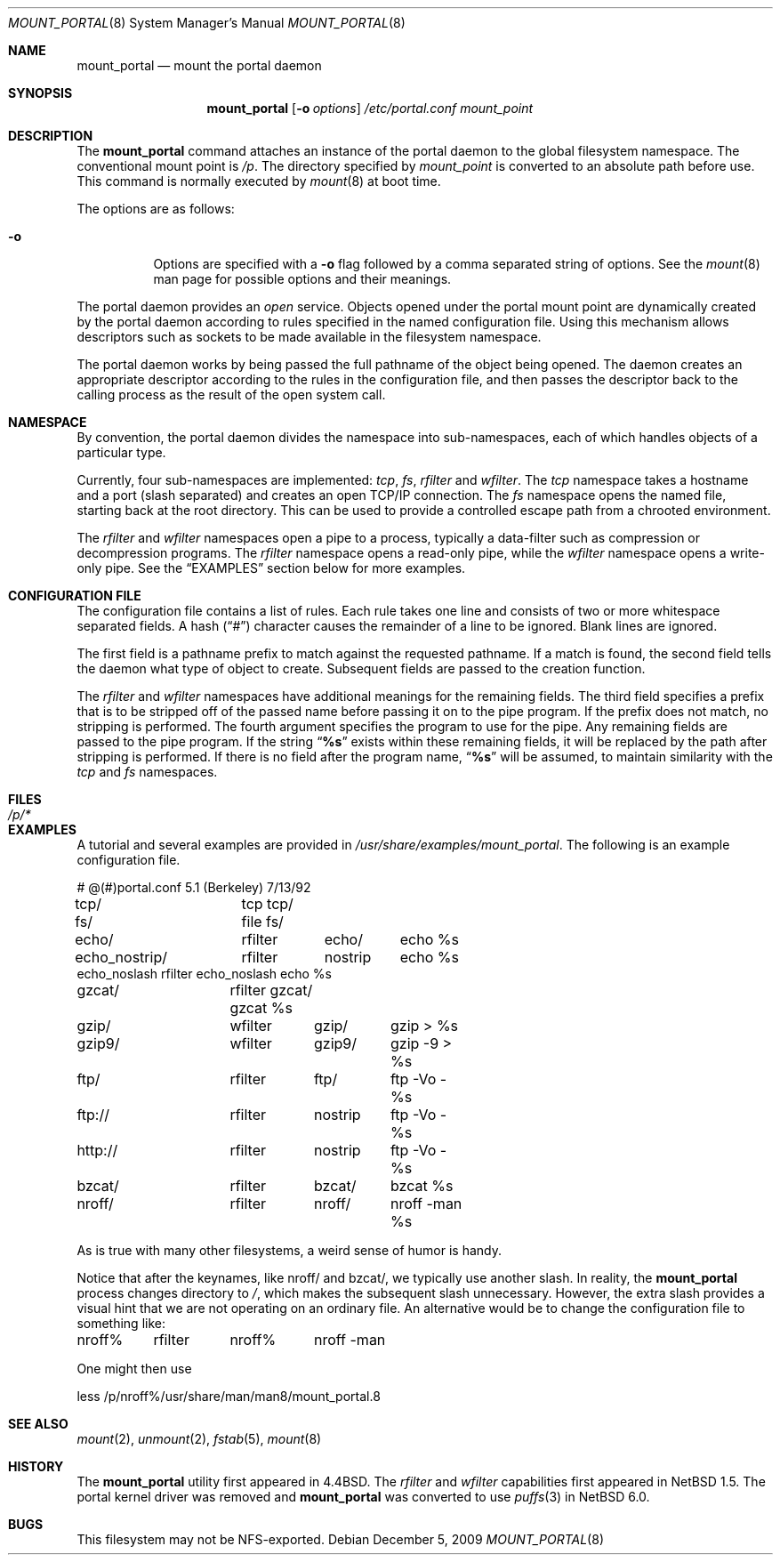 .\"	$NetBSD: mount_portal.8,v 1.21 2009/12/05 20:34:28 pooka Exp $
.\"
.\" Copyright (c) 1993, 1994
.\"	The Regents of the University of California.  All rights reserved.
.\"
.\" This code is derived from software donated to Berkeley by
.\" Jan-Simon Pendry.
.\"
.\" Redistribution and use in source and binary forms, with or without
.\" modification, are permitted provided that the following conditions
.\" are met:
.\" 1. Redistributions of source code must retain the above copyright
.\"    notice, this list of conditions and the following disclaimer.
.\" 2. Redistributions in binary form must reproduce the above copyright
.\"    notice, this list of conditions and the following disclaimer in the
.\"    documentation and/or other materials provided with the distribution.
.\" 3. Neither the name of the University nor the names of its contributors
.\"    may be used to endorse or promote products derived from this software
.\"    without specific prior written permission.
.\"
.\" THIS SOFTWARE IS PROVIDED BY THE REGENTS AND CONTRIBUTORS ``AS IS'' AND
.\" ANY EXPRESS OR IMPLIED WARRANTIES, INCLUDING, BUT NOT LIMITED TO, THE
.\" IMPLIED WARRANTIES OF MERCHANTABILITY AND FITNESS FOR A PARTICULAR PURPOSE
.\" ARE DISCLAIMED.  IN NO EVENT SHALL THE REGENTS OR CONTRIBUTORS BE LIABLE
.\" FOR ANY DIRECT, INDIRECT, INCIDENTAL, SPECIAL, EXEMPLARY, OR CONSEQUENTIAL
.\" DAMAGES (INCLUDING, BUT NOT LIMITED TO, PROCUREMENT OF SUBSTITUTE GOODS
.\" OR SERVICES; LOSS OF USE, DATA, OR PROFITS; OR BUSINESS INTERRUPTION)
.\" HOWEVER CAUSED AND ON ANY THEORY OF LIABILITY, WHETHER IN CONTRACT, STRICT
.\" LIABILITY, OR TORT (INCLUDING NEGLIGENCE OR OTHERWISE) ARISING IN ANY WAY
.\" OUT OF THE USE OF THIS SOFTWARE, EVEN IF ADVISED OF THE POSSIBILITY OF
.\" SUCH DAMAGE.
.\"
.\"	@(#)mount_portal.8	8.3 (Berkeley) 3/27/94
.\"
.Dd December 5, 2009
.Dt MOUNT_PORTAL 8
.Os
.Sh NAME
.Nm mount_portal
.Nd mount the portal daemon
.Sh SYNOPSIS
.Nm
.Op Fl o Ar options
.Ar /etc/portal.conf
.Ar mount_point
.Sh DESCRIPTION
The
.Nm
command attaches an instance of the portal daemon
to the global filesystem namespace.
The conventional mount point is
.Pa /p .
The directory specified by
.Ar mount_point
is converted to an absolute path before use.
This command is normally executed by
.Xr mount 8
at boot time.
.Pp
The options are as follows:
.Bl -tag -width indent
.It Fl o
Options are specified with a
.Fl o
flag followed by a comma separated string of options.
See the
.Xr mount 8
man page for possible options and their meanings.
.El
.Pp
The portal daemon provides an
.Em open
service.
Objects opened under the portal mount point are
dynamically created by the portal daemon according
to rules specified in the named configuration file.
Using this mechanism allows descriptors such as sockets
to be made available in the filesystem namespace.
.Pp
The portal daemon works by being passed the full pathname
of the object being opened.
The daemon creates an appropriate descriptor according
to the rules in the configuration file, and then passes the descriptor back
to the calling process as the result of the open system call.
.Sh NAMESPACE
By convention, the portal daemon divides the namespace into sub-namespaces,
each of which handles objects of a particular type.
.Pp
Currently, four sub-namespaces are implemented:
.Pa tcp ,
.Pa fs ,
.Pa rfilter
and
.Pa wfilter .
The
.Pa tcp
namespace takes a hostname and a port (slash separated) and
creates an open TCP/IP connection.
The
.Pa fs
namespace opens the named file, starting back at the root directory.
This can be used to provide a controlled escape path from
a chrooted environment.
.Pp
The
.Pa rfilter
and
.Pa wfilter
namespaces open a pipe to a process, typically a data-filter such
as compression or decompression programs.
The
.Pa rfilter
namespace opens a read-only pipe, while the
.Pa wfilter
namespace opens a write-only pipe.
See the
.Sx EXAMPLES
section below for more examples.
.Sh CONFIGURATION FILE
The configuration file contains a list of rules.
Each rule takes one line and consists of two or more
whitespace separated fields.
A hash
.Pq Dq #
character causes the remainder of a line to be ignored.
Blank lines are ignored.
.Pp
The first field is a pathname prefix to match
against the requested pathname.
If a match is found, the second field
tells the daemon what type of object to create.
Subsequent fields are passed to the creation function.
.Pp
The
.Pa rfilter
and
.Pa wfilter
namespaces have additional meanings for the remaining fields.
The third field specifies a prefix that is to be stripped off of
the passed name before passing it on to the pipe program.
If the prefix does not match, no stripping is performed.
The fourth argument specifies the program to use for the pipe.
Any remaining fields are passed to the pipe program.
If the string
.Dq Li "%s"
exists within these remaining fields, it will be replaced by the
path after stripping is performed.
If there is no field after the program name,
.Dq Li "%s"
will be assumed, to maintain similarity with the
.Pa tcp
and
.Pa fs
namespaces.
.Sh FILES
.Bl -tag -width /p/* -compact
.It Pa /p/*
.El
.Sh EXAMPLES
A tutorial and several examples are provided in
.Pa /usr/share/examples/mount_portal .
The following is an example configuration file.
.Pp
.Bd -literal
# @(#)portal.conf	5.1 (Berkeley) 7/13/92
tcp/		tcp tcp/
fs/		file fs/
echo/		rfilter	echo/	echo %s
echo_nostrip/	rfilter	nostrip	echo %s
echo_noslash    rfilter echo_noslash    echo %s
gzcat/		rfilter gzcat/ gzcat %s
gzip/		wfilter	gzip/	gzip \*[Gt] %s
gzip9/		wfilter	gzip9/	gzip -9 \*[Gt] %s
ftp/		rfilter	ftp/	ftp -Vo - %s
ftp://		rfilter	nostrip	ftp -Vo - %s
http://		rfilter	nostrip	ftp -Vo - %s
bzcat/		rfilter	bzcat/	bzcat %s
nroff/		rfilter	nroff/	nroff -man %s
.Ed
.Pp
As is true with many other filesystems, a weird sense of humor is handy.
.Pp
Notice that after the keynames, like nroff/ and bzcat/, we
typically use another slash.
In reality, the
.Nm
process changes directory to
.Pa / ,
which makes the subsequent slash unnecessary.
However, the extra slash provides a visual hint
that we are not operating on an ordinary file.
An alternative would be to change the configuration
file to something like:
.Bd -literal
nroff%	rfilter	nroff%	nroff -man
.Ed
.Pp
One might then use
.Bd -literal
less /p/nroff%/usr/share/man/man8/mount_portal.8
.Ed
.Sh SEE ALSO
.Xr mount 2 ,
.Xr unmount 2 ,
.Xr fstab 5 ,
.Xr mount 8
.Sh HISTORY
The
.Nm
utility first appeared in
.Bx 4.4 .
The
.Pa rfilter
and
.Pa wfilter
capabilities first appeared in
.Nx 1.5 .
The portal kernel driver was removed and
.Nm
was converted to use
.Xr puffs 3
in
.Nx 6.0 .
.Sh BUGS
This filesystem may not be NFS-exported.
